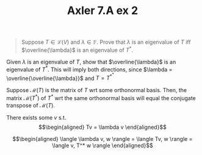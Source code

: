 #+TITLE: Axler 7.A ex 2
#+context: Math530

#+begin_quote
Suppose $T \in  \mathcal{L}(V)$ and $\lambda \in \mathbb{F}$. Prove that $\lambda$ is an eigenvalue of $T$ iff $\overline{\lambda}$ is an eigenvalue of $T^*$.
#+end_quote

Given $\lambda$ is an eigenvalue of $T$, show that $\overline{\lambda}$ is an eigenvalue of $T^*$. This will imply both directions, since $\lambda = \overline{\overline{\lambda}}$ and $T = T^{*^*}$

Suppose $\mathcal{M}(T)$ is the matrix of $T$ wrt some orthonormal basis. Then, the matrix $\mathcal{M}(T^*)$ of $T^*$ wrt the same orthonormal basis will equal the conjugate transpose of $\mathcal{M}(T)$.


There exists some $v$ s.t.
\[\begin{aligned}
Tv = \lambda v
\end{aligned}\]


\[\begin{aligned}
 \langle \lambda v, w \rangle = \langle Tv, w \rangle = \langle v, T^* w \rangle
\end{aligned}\]
